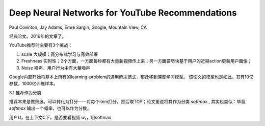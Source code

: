 ======================================================
Deep Neural Networks for YouTube Recommendations
======================================================

Paul Covinton, Jay Adams, Emre Sargin, Google, Mountain View, CA

经典论文。2016年的文章了。

YouTube推荐时主要有3个挑战：

1. scale 大规模；高分布式学习与高效部署
2. Freshness 实时性；2个方面，一方面每秒都有大量新视频传上来；另一方面要尽快基于用户的近期action更新用户画像；
3. Noise 噪声，用户行为中有大量噪声

Google内部开始将基本上所有的learning-problem的通用解决范式，都迁移到深度学习模型。
该论文的模型也是如此。其有10亿参数，1000亿训练样本。

3.1 推荐作为分类

推荐本来是做筛选，可以转化为打分——对每个item打分，然后取TOP；论文里说将其作为分类 `softmax` , 其实也类似：毕竟 `softmax` 输出一个概率，也可以作为分数。

用户U，在上下文C下，是否要看视频 :math:`w_i`，用softmax
